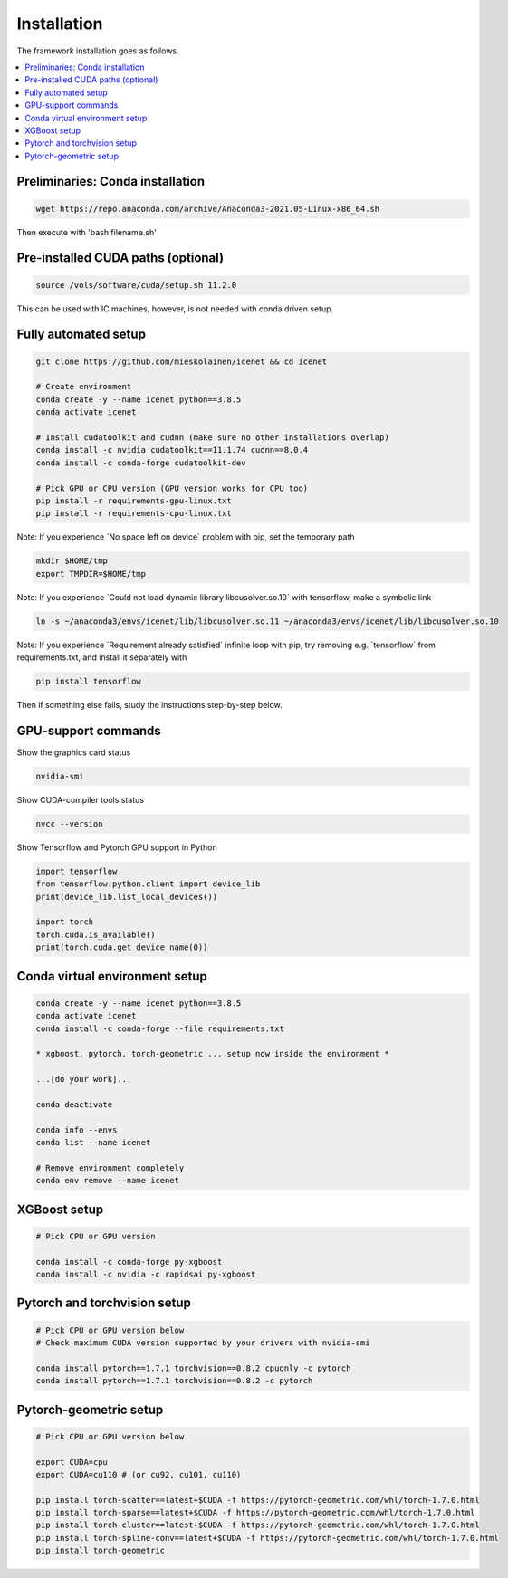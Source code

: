 Installation
=======================

The framework installation goes as follows.

.. contents::
    :local:


Preliminaries: Conda installation
----------------------------------
.. code-block:: none

	wget https://repo.anaconda.com/archive/Anaconda3-2021.05-Linux-x86_64.sh

Then execute with 'bash filename.sh'


Pre-installed CUDA paths (optional)
---------------------------
.. code-block:: none

	source /vols/software/cuda/setup.sh 11.2.0

This can be used with IC machines, however, is not needed with conda driven setup.


Fully automated setup
----------------------------------
.. code-block:: none

	git clone https://github.com/mieskolainen/icenet && cd icenet
	
	# Create environment
	conda create -y --name icenet python==3.8.5
	conda activate icenet
	
	# Install cudatoolkit and cudnn (make sure no other installations overlap)
	conda install -c nvidia cudatoolkit==11.1.74 cudnn==8.0.4
	conda install -c conda-forge cudatoolkit-dev
	
	# Pick GPU or CPU version (GPU version works for CPU too)	
	pip install -r requirements-gpu-linux.txt
	pip install -r requirements-cpu-linux.txt


Note: If you experience ´No space left on device´ problem with pip, set the temporary path

.. code-block:: none
	
	mkdir $HOME/tmp
	export TMPDIR=$HOME/tmp


Note: If you experience ´Could not load dynamic library libcusolver.so.10´ with tensorflow, make a symbolic link

.. code-block:: none

	ln -s ~/anaconda3/envs/icenet/lib/libcusolver.so.11 ~/anaconda3/envs/icenet/lib/libcusolver.so.10


Note: If you experience ´Requirement already satisfied´ infinite loop with pip, try
removing e.g. ´tensorflow´ from requirements.txt, and install it separately with

.. code-block:: none
	
	pip install tensorflow


Then if something else fails, study the instructions step-by-step below.


GPU-support commands
---------------------

Show the graphics card status

.. code-block:: none
	
	nvidia-smi	

Show CUDA-compiler tools status

.. code-block:: none
	
	nvcc --version	

Show Tensorflow and Pytorch GPU support in Python

.. code-block:: none
	
	import tensorflow
	from tensorflow.python.client import device_lib
	print(device_lib.list_local_devices())
	
	import torch
	torch.cuda.is_available()
	print(torch.cuda.get_device_name(0))


Conda virtual environment setup
--------------------------------
.. code-block:: none

	conda create -y --name icenet python==3.8.5
	conda activate icenet
	conda install -c conda-forge --file requirements.txt
	
	* xgboost, pytorch, torch-geometric ... setup now inside the environment *

	...[do your work]...
	
	conda deactivate

	conda info --envs
	conda list --name icenet
	
	# Remove environment completely
	conda env remove --name icenet


XGBoost setup
--------------
.. code-block:: none

	# Pick CPU or GPU version

	conda install -c conda-forge py-xgboost
	conda install -c nvidia -c rapidsai py-xgboost


Pytorch and torchvision setup
------------------------------

.. code-block:: none

	# Pick CPU or GPU version below
	# Check maximum CUDA version supported by your drivers with nvidia-smi
	
	conda install pytorch==1.7.1 torchvision==0.8.2 cpuonly -c pytorch
	conda install pytorch==1.7.1 torchvision==0.8.2 -c pytorch

Pytorch-geometric setup
--------------------------

.. code-block:: none
	
	# Pick CPU or GPU version below
	
	export CUDA=cpu
	export CUDA=cu110 # (or cu92, cu101, cu110)
	
	pip install torch-scatter==latest+$CUDA -f https://pytorch-geometric.com/whl/torch-1.7.0.html
	pip install torch-sparse==latest+$CUDA -f https://pytorch-geometric.com/whl/torch-1.7.0.html
	pip install torch-cluster==latest+$CUDA -f https://pytorch-geometric.com/whl/torch-1.7.0.html
	pip install torch-spline-conv==latest+$CUDA -f https://pytorch-geometric.com/whl/torch-1.7.0.html
	pip install torch-geometric


